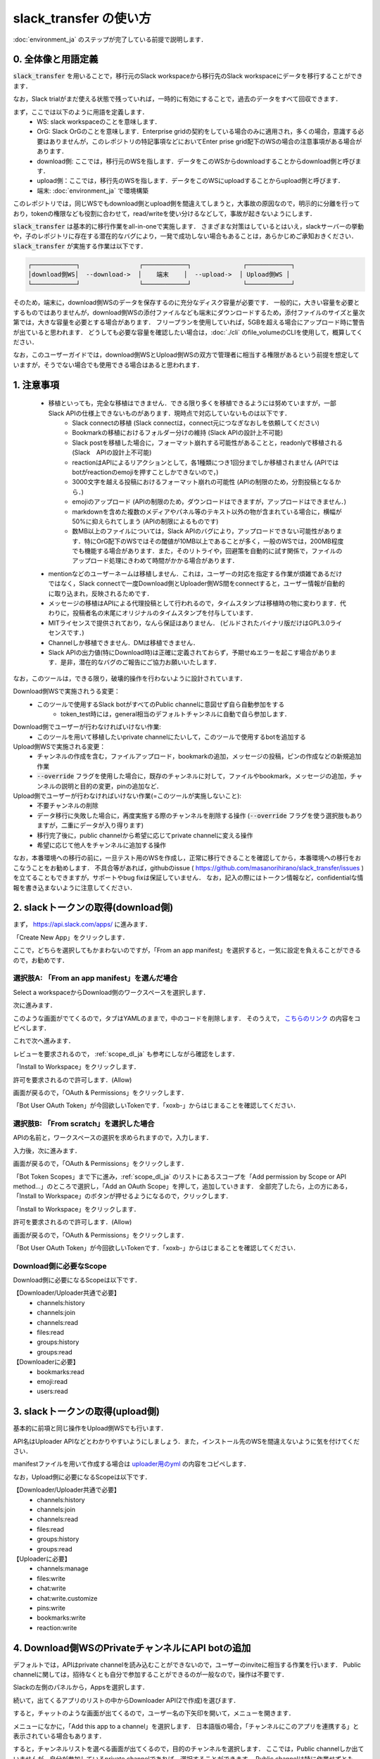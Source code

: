 slack_transfer の使い方
============================
:doc:`environment_ja` のステップが完了している前提で説明します．

.. seealso::
    Google Colabで稼働可能なnotebookも例示しています:

    .. image:: https://colab.research.google.com/assets/colab-badge.svg
        :alt: Open In Colab
        :target: https://colab.research.google.com/github/masanorihirano/slack_transfer/blob/main/examples/slack_transfer.ipynb


0. 全体像と用語定義
---------------------
:code:`slack_transfer` を用いることで，移行元のSlack workspaceから移行先のSlack workspaceにデータを移行することができます．

なお，Slack trialがまだ使える状態で残っていれば，一時的に有効にすることで，過去のデータをすべて回収できます．

まず，ここでは以下のように用語を定義します．
 - WS: slack workspaceのことを意味します．
 - OrG: Slack OrGのことを意味します．Enterprise gridの契約をしている場合のみに適用され，多くの場合，意識する必要はありませんが，このレポジトリの特記事項などにおいてEnter prise grid配下のWSの場合の注意事項がある場合があります．
 - download側: ここでは，移行元のWSを指します．データをこのWSからdownloadすることからdownload側と呼びます．
 - upload側：ここでは，移行先のWSを指します．データをこのWSにuploadすることからupload側と呼びます．
 - 端末: :doc:`environment_ja` で環境構築

このレポジトリでは，同じWSでもdownload側とupload側を間違えてしまうと，大事故の原因なので，明示的に分離を行っており，tokenの権限なども役割に合わせて，read/writeを使い分けるなどして，事故が起きないようにします．

:code:`slack_transfer` は基本的に移行作業をall-in-oneで実施します．
さまざまな対策はしているとはいえ，slackサーバーの挙動や，子のレポジトリに存在する潜在的なバグにより，一発で成功しない場合もあることは，あらかじめご承知おきください．
:code:`slack_transfer` が実施する作業は以下です．

.. code-block:: none

    ┌────────────┐                ┌────────────┐              ┌────────────┐
    │download側WS│  --download->  │    端末    │  --upload->  │ Upload側WS │
    └────────────┘                └────────────┘              └────────────┘

そのため，端末に，download側WSのデータを保存するのに充分なディスク容量が必要です．
一般的に，大きい容量を必要とするものではありませんが，download側WSの添付ファイルなども端末にダウンロードするため，添付ファイルのサイズと量次第では，大きな容量を必要とする場合があります．
フリープランを使用していれば，5GBを超える場合にアップロード時に警告が出ていると思われます．
どうしても必要な容量を確認したい場合は，:doc:`./cli` のfile_volumeのCLIを使用して，概算してください．

なお，このユーザーガイドでは，download側WSとUpload側WSの双方で管理者に相当する権限があるという前提を想定していますが，そうでない場合でも使用できる場合はあると思われます．

1. 注意事項
---------------------
 - 移植といっても，完全な移植はできません．できる限り多くを移植できるようには努めていますが，一部Slack APIの仕様上できないものがあります．現時点で対応していないものは以下です．
    - Slack connectの移植 (Slack connectは，connect元につなぎなおしを依頼してください)
    - Bookmarkの移植におけるフォルダー分けの維持 (Slack APIの設計上不可能)
    - Slack postを移植した場合に，フォーマット崩れする可能性があることと，readonlyで移植される (Slack　APIの設計上不可能)
    - reactionはAPIによるリアクションとして，各1種類につき1回分までしか移植されません (APIではbotがreactionのemojiを押すことしかできないので，)
    - 3000文字を越える投稿におけるフォーマット崩れの可能性 (APIの制限のため，分割投稿となるから．)
    - emojiのアップロード (APIの制限のため，ダウンロードはできますが，アップロードはできません．)
    - markdownを含めた複数のメディアやパネル等のテキスト以外の物が含まれている場合に，横幅が50%に抑えられてしまう (APIの制限によるものです)
    - 数MB以上のファイルについては，Slack APIのバグにより，アップロードできない可能性があります．特にOrG配下のWSではその閾値が10MB以上であることが多く，一般のWSでは，200MB程度でも機能する場合があります．また，そのリトライや，回避策を自動的に試す関係で，ファイルのアップロード処理にきわめて時間がかかる場合があります．
 - mentionなどのユーザーネームは移植しません．これは，ユーザーの対応を指定する作業が煩雑であるだけではなく，Slack connectで一度Download側とUploader側WS間をconnectすると，ユーザー情報が自動的に取り込まれ，反映されるためです．
 - メッセージの移植はAPIによる代理投稿として行われるので，タイムスタンプは移植時の物に変わります．代わりに，投稿者名の末尾にオリジナルのタイムスタンプを付与しています．
 - MITライセンスで提供されており，なんら保証はありません． (ビルドされたバイナリ版だけはGPL3.0ライセンスです．)
 - Channelしか移植できません．DMは移植できません．
 - Slack APIの出力値(特にDownload時)は正確に定義されておらず，予期せぬエラーを起こす場合があります．是非，潜在的なバグのご報告にご協力お願いいたします．

なお，このツールは，できる限り，破壊的操作を行わないように設計されています．

Download側WSで実施されうる変更：
 - このツールで使用するSlack botがすべてのPublic channelに意図せず自ら自動参加をする
    - token_test時には，general相当のデフォルトチャンネルに自動で自ら参加します．

Download側でユーザーが行わなければいけない作業:
 - このツールを用いて移植したいprivate channelにたいして，このツールで使用するbotを追加する

Upload側WSで実施される変更：
 - チャンネルの作成を含む，ファイルアップロード，bookmarkの追加，メッセージの投稿，ピンの作成などの新規追加作業
 - :code:`--override` フラグを使用した場合に，既存のチャンネルに対して，ファイルやbookmark，メッセージの追加，チャンネルの説明と目的の変更，pinの追加など．

Upload側でユーザーが行わなければいけない作業(=このツールが実施しないこと):
 - 不要チャンネルの削除
 - データ移行に失敗した場合に，再度実施する際のチャンネルを削除する操作 (:code:`--override` フラグを使う選択肢もありますが，二重にデータが入り得ります)
 - 移行完了後に，public channelから希望に応じてprivate channelに変える操作
 - 希望に応じて他人をチャンネルに追加する操作

なお，本番環境への移行の前に，一旦テスト用のWSを作成し，正常に移行できることを確認してから，本番環境への移行をおこなうことをお勧めします．
不具合等があれば，githubのissue ( https://github.com/masanorihirano/slack_transfer/issues )を立てることもできますが，サポートやbug fixは保証していません．
なお，記入の際にはトークン情報など，confidentialな情報を書き込まないように注意してください．

.. _downloader_token_ja:

2. slackトークンの取得(download側)
---------------------
まず， https://api.slack.com/apps/ に進みます．

.. image:: assets/create-app-dl-01.png

「Create New App」をクリックします．

.. image:: assets/create-app-dl-02.png
    :scale: 70%

ここで，どちらを選択してもかまわないのですが，「From an app manifest」を選択すると，一気に設定を負えることができるので，お勧めです．

選択肢A: 「From an app manifest」を選んだ場合
~~~~~~~~~~~~~~~~~~~~~

.. image:: assets/create-app-dl-a-03.png
    :scale: 70%

Select a workspaceからDownload側のワークスペースを選択します．

.. image:: assets/create-app-dl-a-04.png
    :scale: 70%

次に進みます．

.. image:: assets/create-app-dl-a-05.png
    :scale: 70%

このような画面がでてくるので，タブはYAMLのままで，中のコードを削除します．
そのうえで， `こちらのリンク <../_static/downloader.yml>`_ の内容をコピペします．

.. image:: assets/create-app-dl-a-06.png
    :scale: 70%

これで次へ進みます．

.. image:: assets/create-app-dl-a-07.png
    :scale: 70%

レビューを要求されるので， :ref:`scope_dl_ja` も参考にしながら確認をします．

.. image:: assets/create-app-dl-a-08.png

「Install to Workspace」をクリックします．

.. image:: assets/create-app-dl-a-09.png
    :scale: 70%

許可を要求されるので許可します．(Allow)

.. image:: assets/create-app-dl-a-10.png

画面が戻るので，「OAuth & Permissions」をクリックします．

.. image:: assets/create-app-dl-a-11.png

「Bot User OAuth Token」が今回欲しいTokenです．「xoxb-」からはじまることを確認してください．

選択肢B: 「From scratch」を選択した場合
~~~~~~~~~~~~~~~~~~~~~

.. image:: assets/create-app-dl-a-03.png
    :scale: 70%

APIの名前と，ワークスペースの選択を求められますので，入力します．

.. image:: assets/create-app-dl-a-04.png
    :scale: 70%

入力後，次に進みます．

.. image:: assets/create-app-dl-a-10.png

画面が戻るので，「OAuth & Permissions」をクリックします．

.. image:: assets/create-app-dl-b-06.png

「Bot Token Scopes」まで下に進み，:ref:`scope_dl_ja` のリストにあるスコープを「Add permission by Scope or API method...」のところで選択し，「Add an OAuth Scope」を押して，追加していきます．
全部完了したら，上の方にある，「Install to Workspace」のボタンが押せるようになるので，クリックします．

.. image:: assets/create-app-dl-a-08.png

「Install to Workspace」をクリックします．

.. image:: assets/create-app-dl-a-09.png
    :scale: 70%

許可を要求されるので許可します．(Allow)

.. image:: assets/create-app-dl-a-10.png

画面が戻るので，「OAuth & Permissions」をクリックします．

.. image:: assets/create-app-dl-a-11.png

「Bot User OAuth Token」が今回欲しいTokenです．「xoxb-」からはじまることを確認してください．


.. _scope_dl_ja:

Download側に必要なScope
~~~~~~~~~~~~~~~~~~~~~
Download側に必要になるScopeは以下です．

【Downloader/Uploader共通で必要】
 - channels:history
 - channels:join
 - channels:read
 - files:read
 - groups:history
 - groups:read

【Downloaderに必要】
 - bookmarks:read
 - emoji:read
 - users:read

.. _uploader_token_ja:

3. slackトークンの取得(upload側)
---------------------
基本的に前項と同じ操作をUpload側WSでも行います．

API名はUploader APIなどとわかりやすいようにしましょう．また，インストール先のWSを間違えないように気を付けてください．

manifestファイルを用いて作成する場合は `uploader用のyml <../_static/uploader.yml>`_ の内容をコピペします．

なお，Upload側に必要になるScopeは以下です．

【Downloader/Uploader共通で必要】
 - channels:history
 - channels:join
 - channels:read
 - files:read
 - groups:history
 - groups:read

【Uploaderに必要】
 - channels:manage
 - files:write
 - chat:write
 - chat:write.customize
 - pins:write
 - bookmarks:write
 - reaction:write

.. _invite_private_ja:

4. Download側WSのPrivateチャンネルにAPI botの追加
---------------------
デフォルトでは，APIはprivate channelを読み込むことができないので，ユーザーのinviteに相当する作業を行います．
Public channelに関しては，招待なくとも自分で参加することができるのが一般なので，操作は不要です．

.. image:: assets/add-api-to-private-01-b.png
    :scale: 100%

Slackの左側のパネルから，Appsを選択します．

.. image:: assets/add-api-to-private-02.png
    :scale: 70%

続いて，出てくるアプリのリストの中からDownloader API(2で作成)を選びます．

.. image:: assets/add-api-to-private-03.png
    :scale: 70%

すると，チャットのような画面が出てくるので，ユーザー名の下矢印を開いて，メニューを開きます．

.. image:: assets/add-api-to-private-04.png
    :scale: 70%

メニューになかに，「Add this app to a channel」を選択します．
日本語版の場合，「チャンネルにこのアプリを連携する」と表示されている場合もあります．

.. image:: assets/add-api-to-private-05.png
    :scale: 70%

すると，チャンネルリストを選べる画面が出てくるので，目的のチャンネルを選択します．
ここでは，Public channelしか出ていませんが，自分が参加しているprivate channelであれば，選択することができます．
Public channelは特に作業せずとも，APIが自動的にjoinして作業を行うことはできるので，わざわざ追加する必要はありません．

.. _channel_mappings_ja:

5. チャンネル名のマッピングの検討
---------------------
generalチャンネル(あるいはそれを改称した場合も)は，特別な取扱いをされ，privateへの変更ができないだけでなく，Slack connectができません．
そのため，Upload側WSのgeneralチャンネルにデータを流し込むことには慎重になるべきです．

一般に，download側WSのgeneralチャンネルをupload側WSのgeneralチャンネルにデータ移行することはお勧めしません．

それ以外にも，すでにupload側WSにチャンネル名の重複が存在する場合には，以下の3つの選択肢があります．
 - そのままこれまでの投稿の末尾に追加する → 後述の作業で :code:`--override` フラグを使用したり，上書きを許可したり， :code:`override=True` を引数に追加するなどします．また，Uploader側WSで，Uploader APIを4の手順と同様に既存のチャンネルに追加してください．
 - 一旦まっさらにして，新規で作りたい → 先にチャンネルを削除(アーカイブとして残したい場合はチャンネル名を変更してからアーカイブ)
 - 別チャンネルとして新しく作りたい → チャンネルマッピングを設定します．後述の引数で設定します．

これらの基準に基づき，マッピングを行うチャンネルを選定して，旧チャンネルに対応する新チャンネルのマッピングを決めてください．

.. _migrate_emojis_ja:

6. emojiの移行
---------------------
emojiの移行を実施します．
emojiを先に移行しないと，後述の手順で，reactionの一部移設ができません．

管理者画面またはスタンプを押す場所でadd emojiから手動で登録することになりますが，画像の元データがない場合は，先にツールを使ってダウンロードできます．

7-2で後述するinteractive modeの場合は，自動で案内が出るので，スキップ可能です．
また，先に手動で移行が完了していれば，作業不要です．

emojiは指定したディレクトリのemojisフォルダー内にダウンロードされます．必要に応じて，Uploader側の管理画面からアップロードして追加してください．

7-1で述べるCLIで絵文字をダウンロードする方法は以下です．

まずはpython環境に入ります．
Mac/Linux/WSLの場合

.. code-block:: bash

    $ . .venv/bin/activate

Windowsの場合

.. code-block:: bash

    $ . .venv\Scripts\activate


そのうえで，

.. code-block:: bash

    $ slack_transfer emoji --data_dir <local_data_dir> --downloader_token <downloader_token>

として実施します．
ここで，各パラメータは以下の通りです．
 - :code:`<local_data_dir>`: ダウンロードしたデータを端末内に一時保存するディレクトリです．相対ディレクトリ，絶対ディレクトリのどちらでも設定できます．存在しない場合は自動生成されます．わからなければ， :code:`local_data_dir` などと設定してください．
 - :code:`<downloader_token>`: 2で取得したdownload側WSのAPI tokenです． xoxb-から始まります．

:code:`<local_data_dir>/emojis`のフォルダーに絵文字が保存されるので，これを移行します．基本的には，そのままインポートすればemojiの名前も元の通りインポートできます．

絵文字を移行するツールが存在します( https://github.com/smashwilson/slack-emojinator )が，適切に移行できる保証がないうえ，非公開APIを使用しているため，ここでは推奨しません．

また，OrG配下のWSにおいては，絵文字がOrG内全WS共通であることから，emojiがコンフリクトする場合があったり，アップロードが不適切な場合もありますので，ご注意ください．

7. データ移行の実行
---------------------
ここまで準備したら，いよいよデータの移行を開始します．

大体の時間の目安としては，メッセージ数をMとすると，
 - ダウンロードが 3M/100 秒 + ファイルのダウンロード時間
 - アップロードが M 秒 + ファイルのアップロード時間

くらいのオーダーで，アップロード時には特に時間がかかるとと思った方が良いです．
これは，Slack APIのlimitもありますので，CLIを使用して並列化をすることなどはあまりお勧めしません．

Mが充分に大きい場合には，作業を行う端末が長時間にわたって稼働できるときに作業をおこなうことをお勧めします．
なお，CLIを使った個別の移行も可能ですので，そちらもご検討ください．

では，実際に移行の作業に入ります．

まず，venvを使用する場合にはvenvに入ります．

Mac/Linux/WSLの場合

.. code-block:: bash

    $ . .venv/bin/activate

Windowsの場合

.. code-block:: bash

    $ . .venv\Scripts\activate

なお以降の操作は2パターンあります．
 1. runコマンドを使用して，すべての設定をCLIから流し込む方法
 2. interactiveコマンドを使用して，すべて画面操作で設定を進める方法

どちらでも構いませんが2は環境によってはまれに動かない場合があるので，その場合は，1を選んでください．
(Mac版のデフォルトのpythonでは2が動かないようです．)

7-1. runコマンドを使用して，すべての設定をCLIから流し込む方法
~~~~~~~~~~~~~~~~~~~~~

.. code-block:: bash

    $ slack_transfer　run --data_dir=<local_data_dir> --downloader_token=<downloader_token> --uploader_token=<uploader_token> --channel_names=<channel_names> --name_mappings=<name_mappings> [--override] [--skip_bookmarks]

などと実行します．
:code:`slack_transfer` が実行できない場合には，代わりに :code:`python -m slack_transfer.run` を使用することもできます．

それぞれのパラメータは以下の通りです．
 - :code:`<local_data_dir>`: ダウンロードしたデータを端末内に一時保存するディレクトリです．相対ディレクトリ，絶対ディレクトリのどちらでも設定できます．存在しない場合は自動生成されます．わからなければ， :code:`local_data_dir` などと設定してください．
 - :code:`<downloader_token>`: 2で取得したdownload側WSのAPI tokenです． xoxb-から始まります．
 - :code:`<uploader_token>`: 3で取得したupload側WSのAPI tokenです． xoxb-から始まります．
 - :code:`<channel_names>`: 処理の対象にしたいチャンネル名を指定します．カンマ区切りで，Download側WSの名前で指定します．指定せず，すべてを対象にする場合は，:code:`--channel_names=<channel_names>`を丸ごと削除します．
 - :code:`<name_mappings>`: 4で決めたチャンネル名のマッピングを設定します．不要な場合は :code:`\-\-name_mappings=<name_mappings>` を丸っと削除してください．なお，設定方法は :code:`old_name1:new_name1,old_name2:new_name2` などと設定します．old_nameがdownload側，new_nameがupload側のチャンネル名で，マッピングが必要なものだけを記載すれば充分です．(そのままの名前でよい場合は設定不用意)
 - :code:`--override`: 4で「そのままこれまでの投稿の末尾に追加する」を選択した場合には，これを付与してください．不要な場合は削除します．
 - :code:`--skip_bookmarks`: bookmarkの移植を行わない場合に使用するフラグです．bookmarkも移植する場合は削除します．

それ以外の詳細な引数に関しては，
:doc:`../reference/generated/other/slack_transfer.run.run` を参照してください．

これらを総合すると，実行すべきコマンド例は以下のような形になります．

.. code-block:: bash

    $ slack_transfer　run --data_dir=local_data_dir --downloader_token=xoxb-00000000000-0000000000000-xxxxxxxxxxxxxxxxxxxxxxxx --uploader_token=xoxb-0000000000000-0000000000000-xxxxxxxxxxxxxxxxxxxxxxxx --override --name_mappings=general:_general,random:_random

7-2. interactiveコマンドを使用して，すべて画面操作で設定を進める方法
~~~~~~~~~~~~~~~~~~~~~

.. code-block:: bash

    $ slack_transfer　interactive

でプログラムを開始できます．あとは，指示に従って進めるだけです．


8. アップロードに失敗したファイルを確認する
---------------------
:code:`<local_data_dir>/file_upload_failure.txt' 配下に，アップロードに失敗したファイルのリストが表示されます．必要に応じて，別の場所に保存してください．

9. FAQ
---------------------

uploaderでnot_in_channelとでる．
~~~~~~~~~~~~~~~~~~~~~
.. code-block::

    slack_sdk.errors.SlackApiError: The request to the Slack API failed. (url: https://www.slack.com/api/conversations.history)
    The server responded with: {'ok': False, 'error': 'not_in_channel'}

このようなエラーが出る場合は，5のステップでのチャンネル名のマッピングの設定が不適切で，既存のチャンネルとの重複があります．
重複を回避するようにname mappingを設定するか，既存のチャンネルに追加を行う場合には，Uploader APIをチャンネルに追加する必要があります．
詳しくは5のセクションを確認してください．